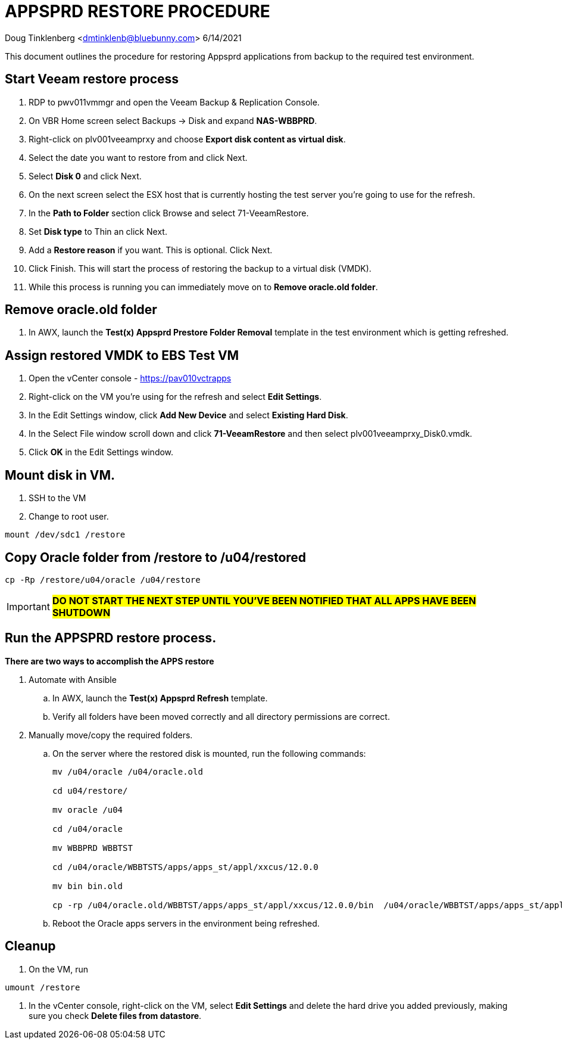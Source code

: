 = APPSPRD RESTORE PROCEDURE

Doug Tinklenberg <dmtinklenb@bluebunny.com> 6/14/2021

This document outlines the procedure for restoring Appsprd applications from backup to the required test environment.

== Start Veeam restore process

. RDP to pwv011vmmgr and open the Veeam Backup & Replication Console.
. On VBR Home screen select Backups -> Disk and expand *NAS-WBBPRD*.
. Right-click on plv001veeamprxy and choose *Export disk content as virtual disk*.
. Select the date you want to restore from and click Next.
. Select *Disk 0* and click Next.
. On the next screen select the ESX host that is currently hosting the test server you're going to use for the refresh.
. In the *Path to Folder* section click Browse and select 71-VeeamRestore.
. Set *Disk type* to Thin an click Next.
. Add a *Restore reason* if you want.   This is optional.  Click Next.
. Click Finish.   This will start the process of restoring the backup to a virtual disk (VMDK).
. While this process is running you can immediately move on to *Remove oracle.old folder*.

== Remove oracle.old folder

. In AWX, launch the *Test(x) Appsprd Prestore Folder Removal* template in the test environment which is getting refreshed.

== Assign restored VMDK to EBS Test VM

. Open the vCenter console - https://pav010vctrapps
. Right-click on the VM you're using for the refresh and select *Edit Settings*.
. In the Edit Settings window, click *Add New Device* and select *Existing Hard Disk*.
. In the Select File window scroll down and click *71-VeeamRestore* and then select plv001veeamprxy_Disk0.vmdk.
. Click *OK* in the Edit Settings window.

== Mount disk in VM.

. SSH to the VM
. Change to root user.
----
mount /dev/sdc1 /restore
----

== Copy Oracle folder from /restore to /u04/restored
----
cp -Rp /restore/u04/oracle /u04/restore
----

[IMPORTANT]
**#DO NOT START THE NEXT STEP UNTIL YOU'VE BEEN NOTIFIED THAT ALL APPS HAVE BEEN SHUTDOWN#**


== Run the APPSPRD restore process.

*There are two ways to accomplish the APPS restore*

. Automate with Ansible
 .. In AWX, launch the *Test(x) Appsprd Refresh* template.
 .. Verify all folders have been moved correctly and all directory permissions are correct.

. Manually move/copy the required folders.
 .. On the server where the restored disk is mounted, run the following commands:
+
----
mv /u04/oracle /u04/oracle.old

cd u04/restore/

mv oracle /u04

cd /u04/oracle

mv WBBPRD WBBTST

cd /u04/oracle/WBBTSTS/apps/apps_st/appl/xxcus/12.0.0

mv bin bin.old

cp -rp /u04/oracle.old/WBBTST/apps/apps_st/appl/xxcus/12.0.0/bin  /u04/oracle/WBBTST/apps/apps_st/appl/xxcus/12.0.0/
----
+
 .. Reboot the Oracle apps servers in the environment being refreshed.

== Cleanup

. On the VM, run
----
umount /restore
----
. In the vCenter console, right-click on the VM, select *Edit Settings* and delete the hard drive you added previously, making sure you check *Delete files from datastore*.
